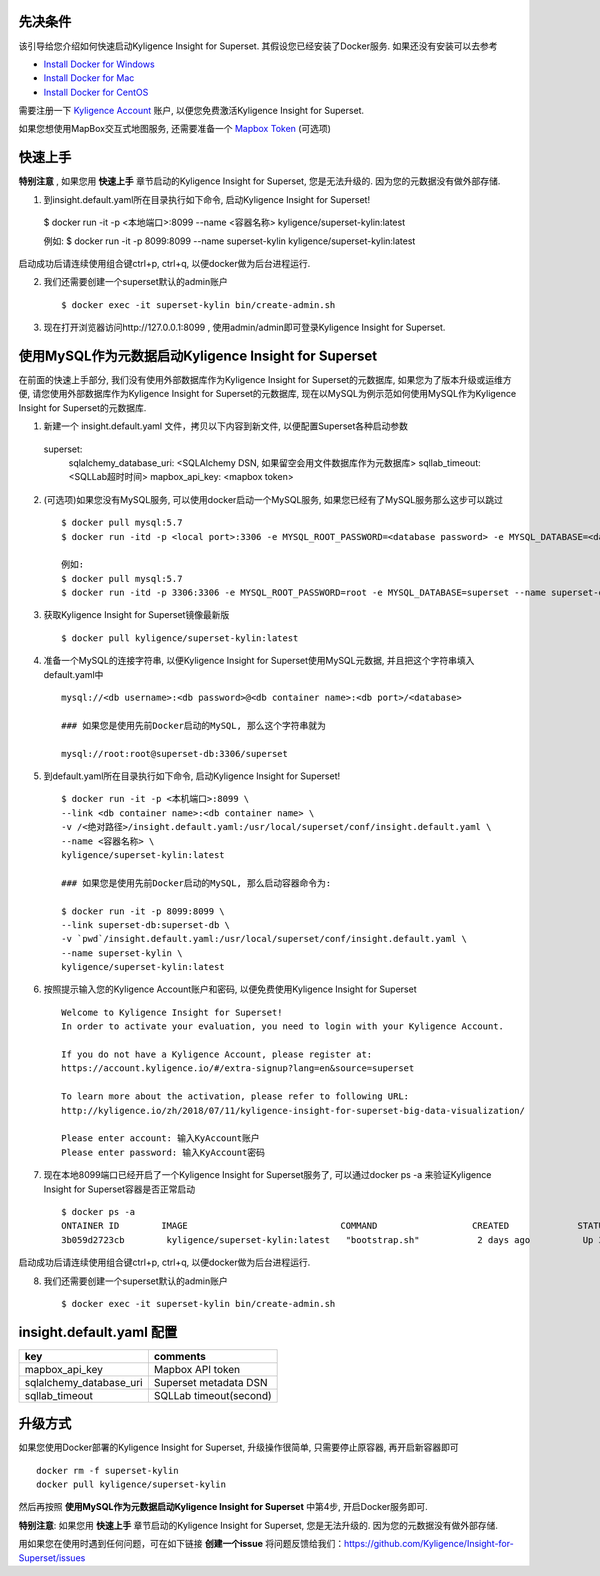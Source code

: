 先决条件
========

该引导给您介绍如何快速启动Kyligence Insight for Superset. 其假设您已经安装了Docker服务. 如果还没有安装可以去参考

* `Install Docker for Windows`_
* `Install Docker for Mac`_
* `Install Docker for CentOS`_

需要注册一下 `Kyligence Account`_ 账户, 以便您免费激活Kyligence Insight for Superset.

如果您想使用MapBox交互式地图服务, 还需要准备一个 `Mapbox Token`_ (可选项)


快速上手
========

**特别注意** , 如果您用 **快速上手** 章节启动的Kyligence Insight for Superset, 您是无法升级的. 因为您的元数据没有做外部存储.

1. 到insight.default.yaml所在目录执行如下命令, 启动Kyligence Insight for Superset! ::

  $ docker run -it -p <本地端口>:8099 --name <容器名称> kyligence/superset-kylin:latest

  例如:
  $ docker run -it -p 8099:8099 --name superset-kylin kyligence/superset-kylin:latest

启动成功后请连续使用组合键ctrl+p, ctrl+q, 以便docker做为后台进程运行.

2. 我们还需要创建一个superset默认的admin账户 ::

   $ docker exec -it superset-kylin bin/create-admin.sh

3. 现在打开浏览器访问http://127.0.0.1:8099 , 使用admin/admin即可登录Kyligence Insight for Superset.


使用MySQL作为元数据启动Kyligence Insight for Superset
=====================================================

在前面的快速上手部分, 我们没有使用外部数据库作为Kyligence Insight for Superset的元数据库, 如果您为了版本升级或运维方便, 请您使用外部数据库作为Kyligence Insight for Superset的元数据库, 现在以MySQL为例示范如何使用MySQL作为Kyligence Insight for Superset的元数据库.

1. 新建一个 insight.default.yaml 文件，拷贝以下内容到新文件, 以便配置Superset各种启动参数 ::

  superset:
    sqlalchemy_database_uri: <SQLAlchemy DSN, 如果留空会用文件数据库作为元数据库>
    sqllab_timeout: <SQLLab超时时间>
    mapbox_api_key: <mapbox token>


2. (可选项)如果您没有MySQL服务, 可以使用docker启动一个MySQL服务, 如果您已经有了MySQL服务那么这步可以跳过 ::

     $ docker pull mysql:5.7
     $ docker run -itd -p <local port>:3306 -e MYSQL_ROOT_PASSWORD=<database password> -e MYSQL_DATABASE=<database name> --name <container name> mysql:5.7 --character-set-server=utf8mb4 --collation-server=utf8mb4_unicode_ci

     例如:
     $ docker pull mysql:5.7
     $ docker run -itd -p 3306:3306 -e MYSQL_ROOT_PASSWORD=root -e MYSQL_DATABASE=superset --name superset-db mysql:5.7 --character-set-server=utf8mb4 --collation-server=utf8mb4_unicode_ci

3. 获取Kyligence Insight for Superset镜像最新版 ::

     $ docker pull kyligence/superset-kylin:latest

4. 准备一个MySQL的连接字符串, 以便Kyligence Insight for Superset使用MySQL元数据, 并且把这个字符串填入default.yaml中 ::

     mysql://<db username>:<db password>@<db container name>:<db port>/<database>

     ### 如果您是使用先前Docker启动的MySQL, 那么这个字符串就为

     mysql://root:root@superset-db:3306/superset

5. 到default.yaml所在目录执行如下命令, 启动Kyligence Insight for Superset! ::

     $ docker run -it -p <本机端口>:8099 \
     --link <db container name>:<db container name> \
     -v /<绝对路径>/insight.default.yaml:/usr/local/superset/conf/insight.default.yaml \
     --name <容器名称> \
     kyligence/superset-kylin:latest

     ### 如果您是使用先前Docker启动的MySQL, 那么启动容器命令为:

     $ docker run -it -p 8099:8099 \
     --link superset-db:superset-db \
     -v `pwd`/insight.default.yaml:/usr/local/superset/conf/insight.default.yaml \
     --name superset-kylin \
     kyligence/superset-kylin:latest

6. 按照提示输入您的Kyligence Account账户和密码, 以便免费使用Kyligence Insight for Superset ::

     Welcome to Kyligence Insight for Superset!
     In order to activate your evaluation, you need to login with your Kyligence Account.

     If you do not have a Kyligence Account, please register at:
     https://account.kyligence.io/#/extra-signup?lang=en&source=superset

     To learn more about the activation, please refer to following URL:
     http://kyligence.io/zh/2018/07/11/kyligence-insight-for-superset-big-data-visualization/

     Please enter account: 输入KyAccount账户
     Please enter password: 输入KyAccount密码


7. 现在本地8099端口已经开启了一个Kyligence Insight for Superset服务了, 可以通过docker ps -a 来验证Kyligence Insight for Superset容器是否正常启动 ::

     $ docker ps -a
     ONTAINER ID        IMAGE                             COMMAND                  CREATED             STATUS                            PORTS                    NAMES
     3b059d2723cb        kyligence/superset-kylin:latest   "bootstrap.sh"           2 days ago          Up 3 seconds (health: starting)   0.0.0.0:8099->8099/tcp   superset-kylin

启动成功后请连续使用组合键ctrl+p, ctrl+q, 以便docker做为后台进程运行.

8. 我们还需要创建一个superset默认的admin账户 ::

   $ docker exec -it superset-kylin bin/create-admin.sh


insight.default.yaml 配置
==========================

============================= ============================================
key                              comments
============================= ============================================
mapbox_api_key                  Mapbox API token
sqlalchemy_database_uri         Superset metadata DSN
sqllab_timeout                  SQLLab timeout(second)
============================= ============================================



升级方式
========

如果您使用Docker部署的Kyligence Insight for Superset, 升级操作很简单, 只需要停止原容器, 再开启新容器即可 ::

  docker rm -f superset-kylin
  docker pull kyligence/superset-kylin

然后再按照 **使用MySQL作为元数据启动Kyligence Insight for Superset** 中第4步, 开启Docker服务即可.

**特别注意**: 如果您用 **快速上手** 章节启动的Kyligence Insight for Superset, 您是无法升级的. 因为您的元数据没有做外部存储.

用如果您在使用时遇到任何问题，可在如下链接 **创建一个issue** 将问题反馈给我们：https://github.com/Kyligence/Insight-for-Superset/issues


.. _`Kyligence Account`: https://account.kyligence.io/#/extra-signup?lang=en&source=superset
.. _`Install Docker for Windows`: https://docs.docker.com/docker-for-windows/install/
.. _`Install Docker for Mac`: https://docs.docker.com/docker-for-mac/install/
.. _`Install Docker for CentOS`: https://docs.docker.com/install/linux/docker-ce/centos/
.. _`Mapbox Token`: https://www.mapbox.com/help/how-access-tokens-work/
.. _`Kyligence Insight for Superset配置文件`: https://raw.githubusercontent.com/Kyligence/Insight-for-Superset/master/insight.default.yaml


